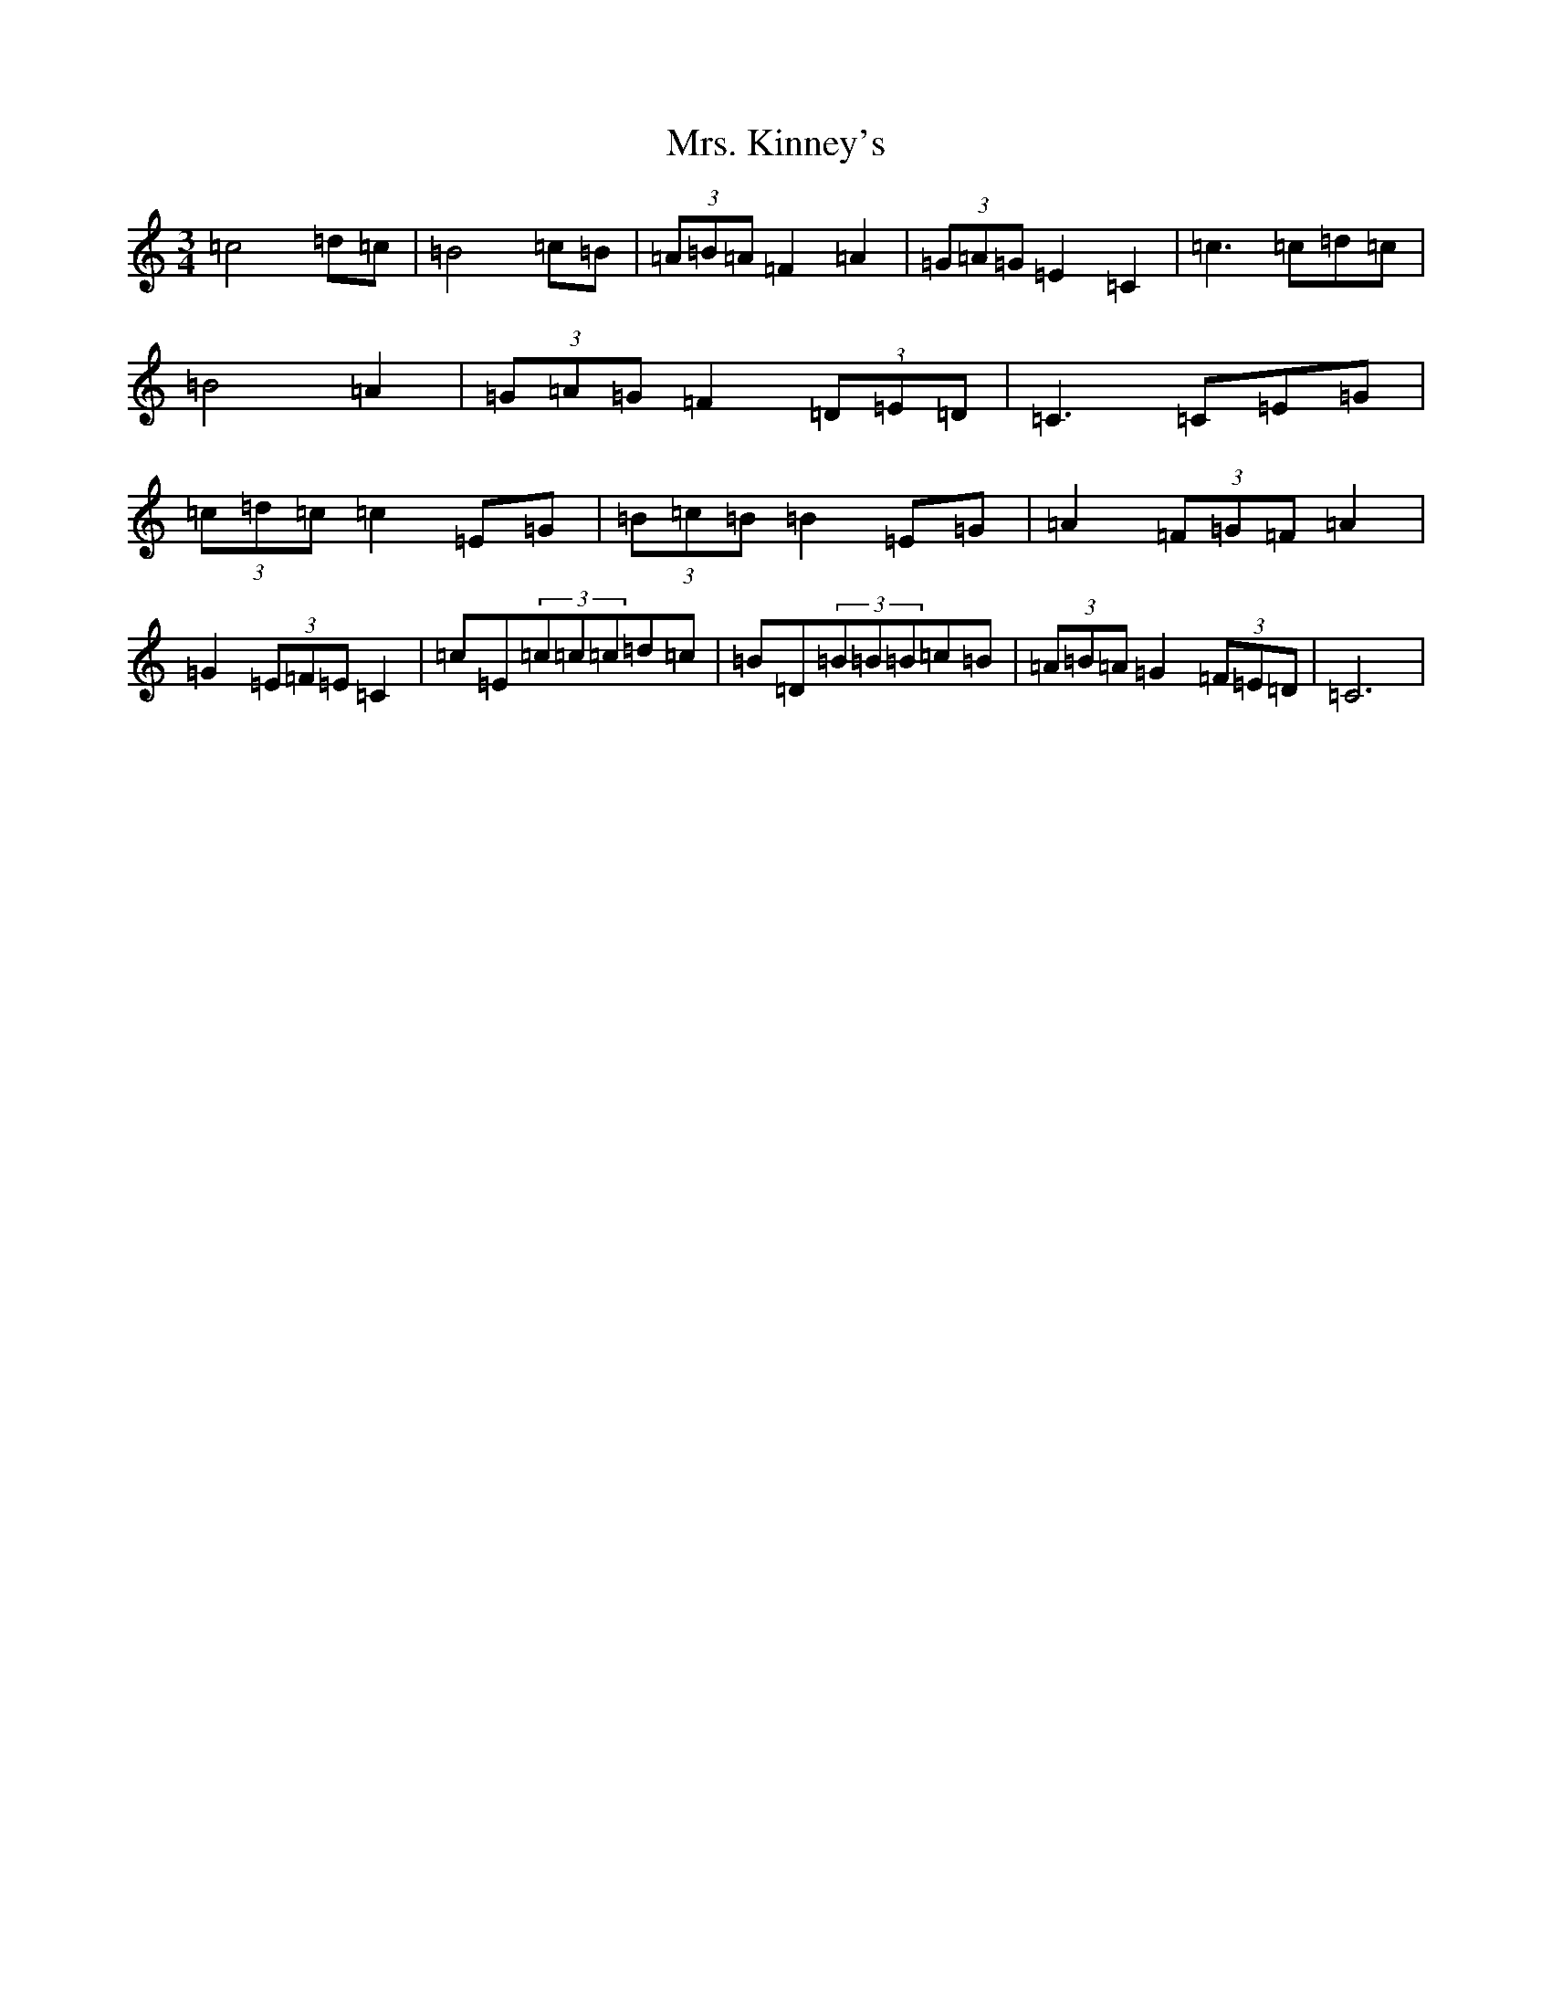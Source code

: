 X: 14924
T: Mrs. Kinney's
S: https://thesession.org/tunes/480#setting13376
Z: D Major
R: waltz
M:3/4
L:1/8
K: C Major
=c4=d=c|=B4=c=B|(3=A=B=A=F2=A2|(3=G=A=G=E2=C2|=c3=c=d=c|=B4=A2|(3=G=A=G=F2(3=D=E=D|=C3=C=E=G|(3=c=d=c=c2=E=G|(3=B=c=B=B2=E=G|=A2(3=F=G=F=A2|=G2(3=E=F=E=C2|=c=E(3=c=c=c=d=c|=B=D(3=B=B=B=c=B|(3=A=B=A=G2(3=F=E=D|=C6|